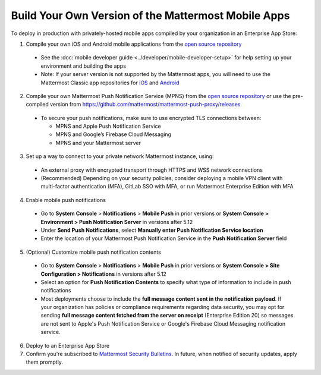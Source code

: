 Build Your Own Version of the Mattermost Mobile Apps
====================================================

To deploy in production with privately-hosted mobile apps compiled by your organization in an Enterprise App Store:

1. Compile your own iOS and Android mobile applications from the `open source repository <https://github.com/mattermost/mattermost-mobile>`__
  - See the :doc:`mobile developer guide <../developer/mobile-developer-setup>` for help setting up your environment and building the apps
  - Note: If your server version is not supported by the Mattermost apps, you will need to use the Mattermost Classic app repositories for `iOS <https://github.com/mattermost/mattermost-ios-classic>`__ and `Android  <https://github.com/mattermost/mattermost-android-classic>`__

2. Compile your own Mattermost Push Notification Service (MPNS) from the `open source repository <https://github.com/mattermost/mattermost-push-proxy>`__ or use the pre-compiled version from https://github.com/mattermost/mattermost-push-proxy/releases
  - To secure your push notifications, make sure to use encrypted TLS connections between:

    - MPNS and Apple Push Notification Service
    - MPNS and Google’s Firebase Cloud Messaging
    - MPNS and your Mattermost server

3. Set up a way to connect to your private network Mattermost instance, using:
  - An external proxy with encrypted transport through HTTPS and WSS network connections
  - (Recommended) Depending on your security policies, consider deploying a mobile VPN client with multi-factor authentication (MFA), GitLab SSO with MFA, or run Mattermost Enterprise Edition with MFA

4. Enable mobile push notifications
  - Go to **System Console** > **Notifications** > **Mobile Push** in prior versions or **System Console > Environment > Push Notification Server** in versions after 5.12
  - Under **Send Push Notifications**, select **Manually enter Push Notification Service location**
  - Enter the location of your Mattermost Push Notification Service in the **Push Notification Server** field

.. image:: ../images/mobile_manual_mpns.png

5. (Optional) Customize mobile push notification contents
  - Go to **System Console** > **Notifications** > **Mobile Push** in prior versions or **System Console > Site Configuration > Notifications** in versions after 5.12
  - Select an option for **Push Notification Contents** to specify what type of information to include in push notifications
  - Most deployments choose to include the **full message content sent in the notification payload**. If your organization has policies or compliance requirements regarding data security, you may opt for sending **full message content fetched from the server on receipt** (Enterprise Edition 20) so messages are not sent to Apple's Push Notification Service or Google's Firebase Cloud Messaging notification service.

.. image:: ../images/mobile_push_contents.png

6. Deploy to an Enterprise App Store

7. Confirm you're subscribed to `Mattermost Security Bulletins <https://about.mattermost.com/security-bulletin/>`__. In future, when notified of security updates, apply them promptly. 
